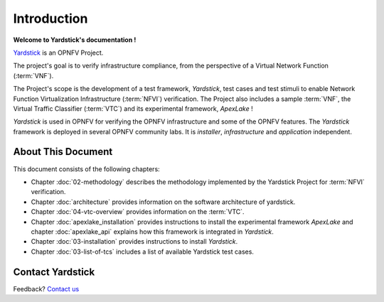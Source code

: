 .. This work is licensed under a Creative Commons Attribution 4.0 International
.. License.
.. http://creativecommons.org/licenses/by/4.0
.. (c) OPNFV, Ericsson AB and others.

============
Introduction
============

**Welcome to Yardstick's documentation !**

.. _Pharos: https://wiki.opnfv.org/pharos
.. _Yardstick: https://wiki.opnfv.org/yardstick
.. _Presentation: https://wiki.opnfv.org/download/attachments/2925202/opnfv_summit_-_yardstick_project.pdf?version=1&modificationDate=1458848320000&api=v2
Yardstick_ is an OPNFV Project.

The project's goal is to verify infrastructure compliance, from the perspective
of a Virtual Network Function (:term:`VNF`).

The Project's scope is the development of a test framework, *Yardstick*, test
cases and test stimuli to enable Network Function Virtualization Infrastructure
(:term:`NFVI`) verification.
The Project also includes a sample :term:`VNF`, the Virtual Traffic Classifier
(:term:`VTC`)  and its experimental framework, *ApexLake* !

*Yardstick* is used in OPNFV for verifying the OPNFV infrastructure and some of
the OPNFV features. The *Yardstick* framework is deployed in several OPNFV
community labs. It is *installer*, *infrastructure* and *application*
independent.

.. seealso:: Pharos_ for information on OPNFV community labs and this
   Presentation_ for an overview of *Yardstick*


About This Document
===================

This document consists of the following chapters:

* Chapter :doc:`02-methodology` describes the methodology implemented by the
  Yardstick Project for :term:`NFVI` verification.

* Chapter :doc:`architecture` provides information on the software architecture
  of yardstick.
* Chapter :doc:`04-vtc-overview` provides information on the :term:`VTC`.

* Chapter :doc:`apexlake_installation` provides instructions to install the
  experimental framework *ApexLake* and chapter :doc:`apexlake_api` explains
  how this framework is integrated in *Yardstick*.

* Chapter :doc:`03-installation` provides instructions to install *Yardstick*.

* Chapter :doc:`03-list-of-tcs` includes a list of available Yardstick
  test cases.


Contact Yardstick
=================

Feedback? `Contact us`_

.. _Contact us: opnfv-users@lists.opnfv.org
